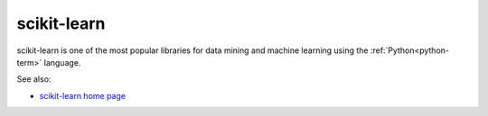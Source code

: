 
.. _scikit-learn-term:

scikit-learn
------------

scikit-learn is one of the most popular libraries
for data mining and machine learning
using the :ref:`Python<python-term>` language.


See also:

- `scikit-learn home page <http://scikit-learn.org/stable/>`_



